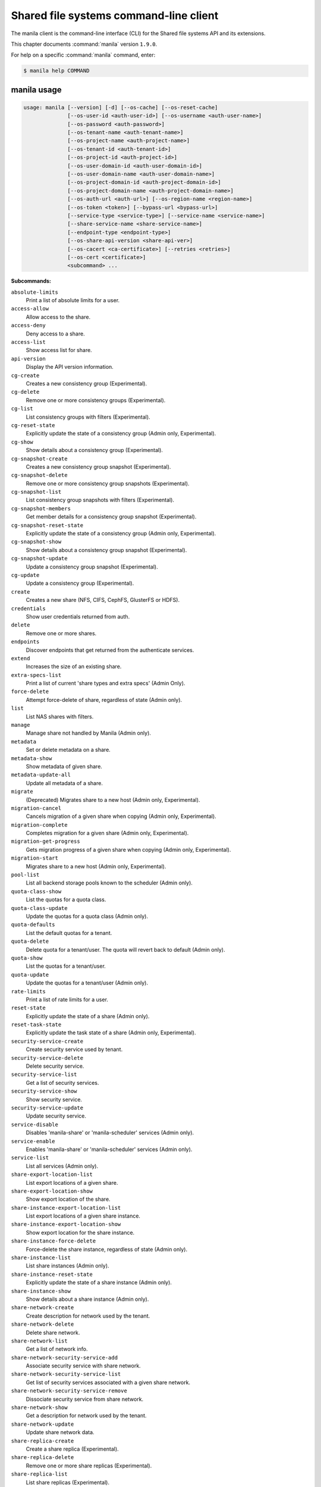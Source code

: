 .. ## WARNING ######################################
.. This file is automatically generated, do not edit
.. #################################################

=======================================
Shared file systems command-line client
=======================================

The manila client is the command-line interface (CLI) for
the Shared file systems API and its extensions.

This chapter documents :command:`manila` version ``1.9.0``.

For help on a specific :command:`manila` command, enter:

.. code-block:: console

   $ manila help COMMAND

.. _manila_command_usage:

manila usage
~~~~~~~~~~~~

.. code-block:: console

   usage: manila [--version] [-d] [--os-cache] [--os-reset-cache]
                 [--os-user-id <auth-user-id>] [--os-username <auth-user-name>]
                 [--os-password <auth-password>]
                 [--os-tenant-name <auth-tenant-name>]
                 [--os-project-name <auth-project-name>]
                 [--os-tenant-id <auth-tenant-id>]
                 [--os-project-id <auth-project-id>]
                 [--os-user-domain-id <auth-user-domain-id>]
                 [--os-user-domain-name <auth-user-domain-name>]
                 [--os-project-domain-id <auth-project-domain-id>]
                 [--os-project-domain-name <auth-project-domain-name>]
                 [--os-auth-url <auth-url>] [--os-region-name <region-name>]
                 [--os-token <token>] [--bypass-url <bypass-url>]
                 [--service-type <service-type>] [--service-name <service-name>]
                 [--share-service-name <share-service-name>]
                 [--endpoint-type <endpoint-type>]
                 [--os-share-api-version <share-api-ver>]
                 [--os-cacert <ca-certificate>] [--retries <retries>]
                 [--os-cert <certificate>]
                 <subcommand> ...

**Subcommands:**

``absolute-limits``
  Print a list of absolute limits for a user.

``access-allow``
  Allow access to the share.

``access-deny``
  Deny access to a share.

``access-list``
  Show access list for share.

``api-version``
  Display the API version information.

``cg-create``
  Creates a new consistency group (Experimental).

``cg-delete``
  Remove one or more consistency groups (Experimental).

``cg-list``
  List consistency groups with filters (Experimental).

``cg-reset-state``
  Explicitly update the state of a consistency group
  (Admin only, Experimental).

``cg-show``
  Show details about a consistency group (Experimental).

``cg-snapshot-create``
  Creates a new consistency group snapshot
  (Experimental).

``cg-snapshot-delete``
  Remove one or more consistency group snapshots
  (Experimental).

``cg-snapshot-list``
  List consistency group snapshots with filters
  (Experimental).

``cg-snapshot-members``
  Get member details for a consistency group snapshot
  (Experimental).

``cg-snapshot-reset-state``
  Explicitly update the state of a consistency group
  (Admin only, Experimental).

``cg-snapshot-show``
  Show details about a consistency group snapshot
  (Experimental).

``cg-snapshot-update``
  Update a consistency group snapshot (Experimental).

``cg-update``
  Update a consistency group (Experimental).

``create``
  Creates a new share (NFS, CIFS, CephFS, GlusterFS or
  HDFS).

``credentials``
  Show user credentials returned from auth.

``delete``
  Remove one or more shares.

``endpoints``
  Discover endpoints that get returned from the
  authenticate services.

``extend``
  Increases the size of an existing share.

``extra-specs-list``
  Print a list of current 'share types and extra specs'
  (Admin Only).

``force-delete``
  Attempt force-delete of share, regardless of state
  (Admin only).

``list``
  List NAS shares with filters.

``manage``
  Manage share not handled by Manila (Admin only).

``metadata``
  Set or delete metadata on a share.

``metadata-show``
  Show metadata of given share.

``metadata-update-all``
  Update all metadata of a share.

``migrate``
  (Deprecated) Migrates share to a new host (Admin only,
  Experimental).

``migration-cancel``
  Cancels migration of a given share when copying (Admin
  only, Experimental).

``migration-complete``
  Completes migration for a given share (Admin only,
  Experimental).

``migration-get-progress``
  Gets migration progress of a given share when copying
  (Admin only, Experimental).

``migration-start``
  Migrates share to a new host (Admin only,
  Experimental).

``pool-list``
  List all backend storage pools known to the scheduler
  (Admin only).

``quota-class-show``
  List the quotas for a quota class.

``quota-class-update``
  Update the quotas for a quota class (Admin only).

``quota-defaults``
  List the default quotas for a tenant.

``quota-delete``
  Delete quota for a tenant/user. The quota will revert
  back to default (Admin only).

``quota-show``
  List the quotas for a tenant/user.

``quota-update``
  Update the quotas for a tenant/user (Admin only).

``rate-limits``
  Print a list of rate limits for a user.

``reset-state``
  Explicitly update the state of a share (Admin only).

``reset-task-state``
  Explicitly update the task state of a share (Admin
  only, Experimental).

``security-service-create``
  Create security service used by tenant.

``security-service-delete``
  Delete security service.

``security-service-list``
  Get a list of security services.

``security-service-show``
  Show security service.

``security-service-update``
  Update security service.

``service-disable``
  Disables 'manila-share' or 'manila-scheduler' services
  (Admin only).

``service-enable``
  Enables 'manila-share' or 'manila-scheduler' services
  (Admin only).

``service-list``
  List all services (Admin only).

``share-export-location-list``
  List export locations of a given share.

``share-export-location-show``
  Show export location of the share.

``share-instance-export-location-list``
  List export locations of a given share instance.

``share-instance-export-location-show``
  Show export location for the share instance.

``share-instance-force-delete``
  Force-delete the share instance, regardless of state
  (Admin only).

``share-instance-list``
  List share instances (Admin only).

``share-instance-reset-state``
  Explicitly update the state of a share instance (Admin
  only).

``share-instance-show``
  Show details about a share instance (Admin only).

``share-network-create``
  Create description for network used by the tenant.

``share-network-delete``
  Delete share network.

``share-network-list``
  Get a list of network info.

``share-network-security-service-add``
  Associate security service with share network.

``share-network-security-service-list``
  Get list of security services associated with a given
  share network.

``share-network-security-service-remove``
  Dissociate security service from share network.

``share-network-show``
  Get a description for network used by the tenant.

``share-network-update``
  Update share network data.

``share-replica-create``
  Create a share replica (Experimental).

``share-replica-delete``
  Remove one or more share replicas (Experimental).

``share-replica-list``
  List share replicas (Experimental).

``share-replica-promote``
  Promote specified replica to 'active' replica_state
  (Experimental).

``share-replica-reset-replica-state``
  Explicitly update the 'replica_state' of a share
  replica (Experimental).

``share-replica-reset-state``
  Explicitly update the 'status' of a share replica
  (Experimental).

``share-replica-resync``
  Attempt to update the share replica with its 'active'
  mirror (Experimental).

``share-replica-show``
  Show details about a replica (Experimental).

``share-server-delete``
  Delete share server (Admin only).

``share-server-details``
  Show share server details (Admin only).

``share-server-list``
  List all share servers (Admin only).

``share-server-show``
  Show share server info (Admin only).

``show``
  Show details about a NAS share.

``shrink``
  Decreases the size of an existing share.

``snapshot-create``
  Add a new snapshot.

``snapshot-delete``
  Remove a snapshot.

``snapshot-force-delete``
  Attempt force-delete of snapshot, regardless of state
  (Admin only).

``snapshot-list``
  List all the snapshots.

``snapshot-manage``
  Manage share snapshot not handled by Manila (Admin
  only).

``snapshot-rename``
  Rename a snapshot.

``snapshot-reset-state``
  Explicitly update the state of a snapshot (Admin
  only).

``snapshot-show``
  Show details about a snapshot.

``snapshot-unmanage``
  Unmanage one or more share snapshots (Admin only).

``type-access-add``
  Adds share type access for the given project (Admin
  only).

``type-access-list``
  Print access information about the given share type
  (Admin only).

``type-access-remove``
  Removes share type access for the given project (Admin
  only).

``type-create``
  Create a new share type (Admin only).

``type-delete``
  Delete a specific share type (Admin only).

``type-key``
  Set or unset extra_spec for a share type (Admin only).

``type-list``
  Print a list of available 'share types'.

``unmanage``
  Unmanage share (Admin only).

``update``
  Rename a share.

``bash-completion``
  Print arguments for bash_completion. Prints all of the
  commands and options to stdout so that the
  manila.bash_completion script doesn't have to hard
  code them.

``help``
  Display help about this program or one of its
  subcommands.

``list-extensions``
  List all the os-api extensions that are available.

.. _manila_command_options:

manila optional arguments
~~~~~~~~~~~~~~~~~~~~~~~~~

``--version``
  show program's version number and exit

``-d, --debug``
  Print debugging output.

``--os-cache``
  Use the auth token cache. Defaults to ``env[OS_CACHE]``.

``--os-reset-cache``
  Delete cached password and auth token.

``--os-user-id <auth-user-id>``
  Defaults to env [OS_USER_ID].

``--os-username <auth-user-name>``
  Defaults to ``env[OS_USERNAME]``.

``--os-password <auth-password>``
  Defaults to ``env[OS_PASSWORD]``.

``--os-tenant-name <auth-tenant-name>``
  Defaults to ``env[OS_TENANT_NAME]``.

``--os-project-name <auth-project-name>``
  Another way to specify tenant name. This option is
  mutually exclusive with :option:`--os-tenant-name`. Defaults to
  ``env[OS_PROJECT_NAME]``.

``--os-tenant-id <auth-tenant-id>``
  Defaults to ``env[OS_TENANT_ID]``.

``--os-project-id <auth-project-id>``
  Another way to specify tenant ID. This option is
  mutually exclusive with :option:`--os-tenant-id`. Defaults to
  ``env[OS_PROJECT_ID]``.

``--os-user-domain-id <auth-user-domain-id>``
  OpenStack user domain ID. Defaults to
  ``env[OS_USER_DOMAIN_ID]``.

``--os-user-domain-name <auth-user-domain-name>``
  OpenStack user domain name. Defaults to
  ``env[OS_USER_DOMAIN_NAME]``.

``--os-project-domain-id <auth-project-domain-id>``
  Defaults to ``env[OS_PROJECT_DOMAIN_ID]``.

``--os-project-domain-name <auth-project-domain-name>``
  Defaults to ``env[OS_PROJECT_DOMAIN_NAME]``.

``--os-auth-url <auth-url>``
  Defaults to ``env[OS_AUTH_URL]``.

``--os-region-name <region-name>``
  Defaults to ``env[OS_REGION_NAME]``.

``--os-token <token>``
  Defaults to ``env[OS_TOKEN]``.

``--bypass-url <bypass-url>``
  Use this API endpoint instead of the Service Catalog.
  Defaults to ``env[MANILACLIENT_BYPASS_URL]``.

``--service-type <service-type>``
  Defaults to compute for most actions.

``--service-name <service-name>``
  Defaults to ``env[MANILA_SERVICE_NAME]``.

``--share-service-name <share-service-name>``
  Defaults to ``env[MANILA_share_service_name]``.

``--endpoint-type <endpoint-type>``
  Defaults to ``env[MANILA_ENDPOINT_TYPE]`` or publicURL.

``--os-share-api-version <share-api-ver>``
  Accepts 1.x to override default to
  ``env[OS_SHARE_API_VERSION]``.

``--os-cacert <ca-certificate>``
  Specify a CA bundle file to use in verifying a TLS
  (https) server certificate. Defaults to
  ``env[OS_CACERT]``.

``--retries <retries>``
  Number of retries.

``--os-cert <certificate>``
  Defaults to ``env[OS_CERT]``.

.. _manila_absolute-limits:

manila absolute-limits
----------------------

.. code-block:: console

   usage: manila absolute-limits

Print a list of absolute limits for a user.

.. _manila_access-allow:

manila access-allow
-------------------

.. code-block:: console

   usage: manila access-allow [--access-level <access_level>]
                              <share> <access_type> <access_to>

Allow access to the share.

**Positional arguments:**

``<share>``
  Name or ID of the NAS share to modify.

``<access_type>``
  Access rule type (only "ip", "user"(user or group),
  "cert" or "cephx" are supported).

``<access_to>``
  Value that defines access.

**Optional arguments:**

``--access-level <access_level>, --access_level <access_level>``
  Share access level ("rw" and "ro" access levels are
  supported). Defaults to rw.

.. _manila_access-deny:

manila access-deny
------------------

.. code-block:: console

   usage: manila access-deny <share> <id>

Deny access to a share.

**Positional arguments:**

``<share>``
  Name or ID of the NAS share to modify.

``<id>``
  ID of the access rule to be deleted.

.. _manila_access-list:

manila access-list
------------------

.. code-block:: console

   usage: manila access-list [--columns <columns>] <share>

Show access list for share.

**Positional arguments:**

``<share>``
  Name or ID of the share.

**Optional arguments:**

``--columns <columns>``
  Comma separated list of columns to be displayed e.g.
  :option:`--columns` "access_type,access_to"

.. _manila_api-version:

manila api-version
------------------

.. code-block:: console

   usage: manila api-version

Display the API version information.

.. _manila_cg-create:

manila cg-create
----------------

.. code-block:: console

   usage: manila cg-create [--name <name>] [--description <description>]
                           [--share-types <share_types>]
                           [--share-network <share_network>]
                           [--source-cgsnapshot-id <source_cgsnapshot_id>]

Creates a new consistency group (Experimental).

**Optional arguments:**

``--name <name>``
  Optional consistency group name. (Default=None)

``--description <description>``
  Optional consistency group description. (Default=None)

``--share-types <share_types>, --share_types <share_types>``
  Optional list of share types. (Default=None)

``--share-network <share_network>, --share_network <share_network>``
  Specify share-network name or id.

``--source-cgsnapshot-id <source_cgsnapshot_id>, --source_cgsnapshot_id <source_cgsnapshot_id>``
  Optional snapshot ID to create the share from.
  (Default=None)

.. _manila_cg-delete:

manila cg-delete
----------------

.. code-block:: console

   usage: manila cg-delete [--force]
                           <consistency_group> [<consistency_group> ...]

Remove one or more consistency groups (Experimental).

**Positional arguments:**

``<consistency_group>``
  Name or ID of the consistency group(s).

**Optional arguments:**

``--force``
  Attempt to force delete the consistency group
  (Default=False) (Admin only).

.. _manila_cg-list:

manila cg-list
--------------

.. code-block:: console

   usage: manila cg-list [--all-tenants [<0|1>]] [--limit <limit>]
                         [--offset <offset>] [--columns <columns>]

List consistency groups with filters (Experimental).

**Optional arguments:**

``--all-tenants [<0|1>]``
  Display information from all tenants (Admin only).

``--limit <limit>``
  Maximum number of consistency groups to return.
  (Default=None)

``--offset <offset>``
  Start position of consistency group listing.

``--columns <columns>``
  Comma separated list of columns to be displayed e.g.
  :option:`--columns` "id,name"

.. _manila_cg-reset-state:

manila cg-reset-state
---------------------

.. code-block:: console

   usage: manila cg-reset-state [--state <state>] <consistency_group>

Explicitly update the state of a consistency group (Admin only, Experimental).

**Positional arguments:**

``<consistency_group>``
  Name or ID of the consistency group state to modify.

**Optional arguments:**

``--state <state>``
  Indicate which state to assign the consistency group.
  Options include available, error, creating, deleting,
  error_deleting. If no state is provided, available will
  be used.

.. _manila_cg-show:

manila cg-show
--------------

.. code-block:: console

   usage: manila cg-show <consistency_group>

Show details about a consistency group (Experimental).

**Positional arguments:**

``<consistency_group>``
  Name or ID of the consistency group.

.. _manila_cg-snapshot-create:

manila cg-snapshot-create
-------------------------

.. code-block:: console

   usage: manila cg-snapshot-create [--name <name>] [--description <description>]
                                    <consistency_group>

Creates a new consistency group snapshot (Experimental).

**Positional arguments:**

``<consistency_group>``
  Name or ID of the consistency group.

**Optional arguments:**

``--name <name>``
  Optional consistency group snapshot name.
  (Default=None)

``--description <description>``
  Optional consistency group snapshot description.
  (Default=None)

.. _manila_cg-snapshot-delete:

manila cg-snapshot-delete
-------------------------

.. code-block:: console

   usage: manila cg-snapshot-delete [--force] <cg_snapshot> [<cg_snapshot> ...]

Remove one or more consistency group snapshots (Experimental).

**Positional arguments:**

``<cg_snapshot>``
  Name or ID of the consistency group snapshot.

**Optional arguments:**

``--force``
  Attempt to force delete the cg snapshot(s) (Default=False)
  (Admin only).

.. _manila_cg-snapshot-list:

manila cg-snapshot-list
-----------------------

.. code-block:: console

   usage: manila cg-snapshot-list [--all-tenants [<0|1>]] [--limit <limit>]
                                  [--offset <offset>] [--detailed DETAILED]
                                  [--columns <columns>]

List consistency group snapshots with filters (Experimental).

**Optional arguments:**

``--all-tenants [<0|1>]``
  Display information from all tenants (Admin only).

``--limit <limit>``
  Maximum number of consistency group snapshots to
  return.(Default=None)

``--offset <offset>``
  Start position of consistency group snapshot listing.

``--detailed DETAILED``
  Show detailed information about snapshots.

``--columns <columns>``
  Comma separated list of columns to be displayed e.g.
  :option:`--columns` "id,name"

.. _manila_cg-snapshot-members:

manila cg-snapshot-members
--------------------------

.. code-block:: console

   usage: manila cg-snapshot-members [--limit <limit>] [--offset <offset>]
                                     <cg_snapshot>

Get member details for a consistency group snapshot (Experimental).

**Positional arguments:**

``<cg_snapshot>``
  Name or ID of the consistency group snapshot.

**Optional arguments:**

``--limit <limit>``
  Maximum number of shares to return. (Default=None)

``--offset <offset>``
  Start position of security services listing.

.. _manila_cg-snapshot-reset-state:

manila cg-snapshot-reset-state
------------------------------

.. code-block:: console

   usage: manila cg-snapshot-reset-state [--state <state>] <cg_snapshot>

Explicitly update the state of a consistency group (Admin only, Experimental).

**Positional arguments:**

``<cg_snapshot>``
  Name or ID of the consistency group snapshot.

**Optional arguments:**

``--state <state>``
  Indicate which state to assign the consistency group.
  Options include available, error, creating, deleting,
  error_deleting. If no state is provided, available will be
  used.

.. _manila_cg-snapshot-show:

manila cg-snapshot-show
-----------------------

.. code-block:: console

   usage: manila cg-snapshot-show <cg_snapshot>

Show details about a consistency group snapshot (Experimental).

**Positional arguments:**

``<cg_snapshot>``
  Name or ID of the consistency group snapshot.

.. _manila_cg-snapshot-update:

manila cg-snapshot-update
-------------------------

.. code-block:: console

   usage: manila cg-snapshot-update [--name <name>] [--description <description>]
                                    <cg_snapshot>

Update a consistency group snapshot (Experimental).

**Positional arguments:**

``<cg_snapshot>``
  Name or ID of the cg snapshot to update.

**Optional arguments:**

``--name <name>``
  Optional new name for the cg snapshot. (Default=None

``--description <description>``
  Optional cg snapshot description. (Default=None)

.. _manila_cg-update:

manila cg-update
----------------

.. code-block:: console

   usage: manila cg-update [--name <name>] [--description <description>]
                           <consistency_group>

Update a consistency group (Experimental).

**Positional arguments:**

``<consistency_group>``
  Name or ID of the consistency group to update.

**Optional arguments:**

``--name <name>``
  Optional new name for the consistency group.
  (Default=None)

``--description <description>``
  Optional consistency group description. (Default=None)

.. _manila_create:

manila create
-------------

.. code-block:: console

   usage: manila create [--snapshot-id <snapshot-id>] [--name <name>]
                        [--metadata [<key=value> [<key=value> ...]]]
                        [--share-network <network-info>]
                        [--description <description>] [--share-type <share-type>]
                        [--public] [--availability-zone <availability-zone>]
                        [--consistency-group <consistency-group>]
                        <share_protocol> <size>

Creates a new share (NFS, CIFS, CephFS, GlusterFS or HDFS).

**Positional arguments:**

``<share_protocol>``
  Share type (NFS, CIFS, CephFS, GlusterFS or HDFS).

``<size>``
  Share size in GiB.

**Optional arguments:**

``--snapshot-id <snapshot-id>, --snapshot_id <snapshot-id>``
  Optional snapshot ID to create the share from.
  (Default=None)

``--name <name>``
  Optional share name. (Default=None)

``--metadata [<key=value> [<key=value> ...]]``
  Metadata key=value pairs (Optional, Default=None).

``--share-network <network-info>, --share_network <network-info>``
  Optional network info ID or name.

``--description <description>``
  Optional share description. (Default=None)

``--share-type <share-type>, --share_type <share-type>, --volume-type <share-type>, --volume_type <share-type>``
  Optional share type. Use of optional volume type is
  deprecated(Default=None)

``--public``
  Level of visibility for share. Defines whether other
  tenants are able to see it or not.

``--availability-zone <availability-zone>, --availability_zone <availability-zone>, --az <availability-zone>``
  Availability zone in which share should be created.

``--consistency-group <consistency-group>, --consistency_group <consistency-group>, --cg <consistency-group>``
  Optional consistency group name or ID in which to
  create the share (Experimental, Default=None).

.. _manila_credentials:

manila credentials
------------------

.. code-block:: console

   usage: manila credentials

Show user credentials returned from auth.

.. _manila_delete:

manila delete
-------------

.. code-block:: console

   usage: manila delete [--consistency-group <consistency-group>]
                        <share> [<share> ...]

Remove one or more shares.

**Positional arguments:**

``<share>``
  Name or ID of the share(s).

**Optional arguments:**

``--consistency-group <consistency-group>, --consistency_group <consistency-group>, --cg <consistency-group>``
  Optional consistency group name or ID which contains
  the share (Experimental, Default=None).

.. _manila_endpoints:

manila endpoints
----------------

.. code-block:: console

   usage: manila endpoints

Discover endpoints that get returned from the authenticate services.

.. _manila_extend:

manila extend
-------------

.. code-block:: console

   usage: manila extend <share> <new_size>

Increases the size of an existing share.

**Positional arguments:**

``<share>``
  Name or ID of share to extend.

``<new_size>``
  New size of share, in GiBs.

.. _manila_extra-specs-list:

manila extra-specs-list
-----------------------

.. code-block:: console

   usage: manila extra-specs-list [--columns <columns>]

Print a list of current 'share types and extra specs' (Admin Only).

**Optional arguments:**

``--columns <columns>``
  Comma separated list of columns to be displayed e.g.
  :option:`--columns` "id,name"

.. _manila_force-delete:

manila force-delete
-------------------

.. code-block:: console

   usage: manila force-delete <share> [<share> ...]

Attempt force-delete of share, regardless of state (Admin only).

**Positional arguments:**

``<share>``
  Name or ID of the share(s) to force delete.

.. _manila_list:

manila list
-----------

.. code-block:: console

   usage: manila list [--all-tenants [<0|1>]] [--name <name>] [--status <status>]
                      [--share-server-id <share_server_id>]
                      [--metadata [<key=value> [<key=value> ...]]]
                      [--extra-specs [<key=value> [<key=value> ...]]]
                      [--share-type <share_type>] [--limit <limit>]
                      [--offset <offset>] [--sort-key <sort_key>]
                      [--sort-dir <sort_dir>] [--snapshot <snapshot>]
                      [--host <host>] [--share-network <share_network>]
                      [--project-id <project_id>] [--public]
                      [--consistency-group <consistency_group>]
                      [--columns <columns>]

List NAS shares with filters.

**Optional arguments:**

``--all-tenants [<0|1>]``
  Display information from all tenants (Admin only).

``--name <name>``
  Filter results by name.

``--status <status>``
  Filter results by status.

``--share-server-id <share_server_id>, --share-server_id <share_server_id>, --share_server-id <share_server_id>, --share_server_id <share_server_id>``
  Filter results by share server ID (Admin only).

``--metadata [<key=value> [<key=value> ...]]``
  Filters results by a metadata key and value. OPTIONAL:
  Default=None

``--extra-specs [<key=value> [<key=value> ...]], --extra_specs [<key=value> [<key=value> ...]]``
  Filters results by a extra specs key and value of
  share type that was used for share creation. OPTIONAL:
  Default=None

``--share-type <share_type>, --volume-type <share_type>, --share_type <share_type>, --share-type-id <share_type>, --volume-type-id <share_type>, --share-type_id <share_type>, --share_type-id <share_type>, --share_type_id <share_type>, --volume_type <share_type>, --volume_type_id <share_type>``
  Filter results by a share type id or name that was
  used for share creation.

``--limit <limit>``
  Maximum number of shares to return. OPTIONAL:
  Default=None.

``--offset <offset>``
  Set offset to define start point of share listing.
  OPTIONAL: Default=None.

``--sort-key <sort_key>, --sort_key <sort_key>``
  Key to be sorted, available keys are ('id', 'status',
  'size', 'host', 'share_proto', 'export_location',
  'availability_zone', 'user_id', 'project_id',
  'created_at', 'updated_at', 'display_name', 'name',
  'share_type_id', 'share_type', 'share_network_id',
  'share_network', 'snapshot_id', 'snapshot'). OPTIONAL:
  Default=None.

``--sort-dir <sort_dir>, --sort_dir <sort_dir>``
  Sort direction, available values are ('asc', 'desc').
  OPTIONAL: Default=None.

``--snapshot <snapshot>``
  Filer results by snapshot name or id, that was used
  for share.

``--host <host>``
  Filter results by host.

``--share-network <share_network>, --share_network <share_network>``
  Filter results by share-network name or id.

``--project-id <project_id>, --project_id <project_id>``
  Filter results by project id. Useful with set key
  ':option:`--all-tenants`'.

``--public``
  Add public shares from all tenants to result.

``--consistency-group <consistency_group>, --consistency_group <consistency_group>, --cg <consistency_group>``
  Filter results by consistency group name or ID
  (Experimental, Default=None).

``--columns <columns>``
  Comma separated list of columns to be displayed e.g.
  :option:`--columns` "export_location,is public"

.. _manila_list-extensions:

manila list-extensions
----------------------

.. code-block:: console

   usage: manila list-extensions

List all the os-api extensions that are available.

.. _manila_manage:

manila manage
-------------

.. code-block:: console

   usage: manila manage [--name <name>] [--description <description>]
                        [--share_type <share-type>]
                        [--driver_options [<key=value> [<key=value> ...]]]
                        [--public]
                        <service_host> <protocol> <export_path>

Manage share not handled by Manila (Admin only).

**Positional arguments:**

``<service_host>``
  manage-share service host: some.host@driver#pool

``<protocol>``
  Protocol of the share to manage, such as NFS or CIFS.

``<export_path>``
  Share export path, NFS share such as:
  10.0.0.1:/example_path, CIFS share such as:
  \\\\10.0.0.1\\example_cifs_share

**Optional arguments:**

``--name <name>``
  Optional share name. (Default=None)

``--description <description>``
  Optional share description. (Default=None)

``--share_type <share-type>, --share-type <share-type>``
  Optional share type assigned to share. (Default=None)

``--driver_options [<key=value> [<key=value> ...]], --driver-options [<key=value> [<key=value> ...]]``
  Driver option key=value pairs (Optional,
  Default=None).

``--public``
  Level of visibility for share. Defines whether other
  tenants are able to see it or not. Available only for
  microversion >= 2.8

.. _manila_metadata:

manila metadata
---------------

.. code-block:: console

   usage: manila metadata <share> <action> <key=value> [<key=value> ...]

Set or delete metadata on a share.

**Positional arguments:**

``<share>``
  Name or ID of the share to update metadata on.

``<action>``
  Actions: 'set' or 'unset'.

``<key=value>``
  Metadata to set or unset (key is only necessary on unset).

.. _manila_metadata-show:

manila metadata-show
--------------------

.. code-block:: console

   usage: manila metadata-show <share>

Show metadata of given share.

**Positional arguments:**

``<share>``
  Name or ID of the share.

.. _manila_metadata-update-all:

manila metadata-update-all
--------------------------

.. code-block:: console

   usage: manila metadata-update-all <share> <key=value> [<key=value> ...]

Update all metadata of a share.

**Positional arguments:**

``<share>``
  Name or ID of the share to update metadata on.

``<key=value>``
  Metadata entry or entries to update.

.. _manila_migration-cancel:

manila migration-cancel
-----------------------

.. code-block:: console

   usage: manila migration-cancel <share>

Cancels migration of a given share when copying (Admin only, Experimental).

**Positional arguments:**

``<share>``
  Name or ID of share to cancel migration.

.. _manila_migration-complete:

manila migration-complete
-------------------------

.. code-block:: console

   usage: manila migration-complete <share>

Completes migration for a given share (Admin only, Experimental).

**Positional arguments:**

``<share>``
  Name or ID of share to complete migration.

.. _manila_migration-get-progress:

manila migration-get-progress
-----------------------------

.. code-block:: console

   usage: manila migration-get-progress <share>

Gets migration progress of a given share when copying (Admin only,
Experimental).

**Positional arguments:**

``<share>``
  Name or ID of the share to get share migration progress
  information.

.. _manila_migration-start:

manila migration-start
----------------------

.. code-block:: console

   usage: manila migration-start [--force-host-copy <True|False>]
                                 [--notify <True|False>]
                                 <share> <host#pool>

Migrates share to a new host (Admin only, Experimental).

**Positional arguments:**

``<share>``
  Name or ID of share to migrate.

``<host#pool>``
  Destination host and pool.

**Optional arguments:**

``--force-host-copy <True|False>, --force_host_copy <True|False>``
  Enables or disables generic host-based force-
  migration, which bypasses driver optimizations.
  Default=False.

``--notify <True|False>``
  Enables or disables notification of data copying
  completed. Default=True.

.. _manila_pool-list:

manila pool-list
----------------

.. code-block:: console

   usage: manila pool-list [--host <host>] [--backend <backend>] [--pool <pool>]
                           [--columns <columns>]

List all backend storage pools known to the scheduler (Admin only).

**Optional arguments:**

``--host <host>``
  Filter results by host name. Regular expressions are
  supported.

``--backend <backend>``
  Filter results by backend name. Regular expressions are
  supported.

``--pool <pool>``
  Filter results by pool name. Regular expressions are
  supported.

``--columns <columns>``
  Comma separated list of columns to be displayed e.g.
  :option:`--columns` "name,host"

.. _manila_quota-class-show:

manila quota-class-show
-----------------------

.. code-block:: console

   usage: manila quota-class-show <class>

List the quotas for a quota class.

**Positional arguments:**

``<class>``
  Name of quota class to list the quotas for.

.. _manila_quota-class-update:

manila quota-class-update
-------------------------

.. code-block:: console

   usage: manila quota-class-update [--shares <shares>] [--snapshots <snapshots>]
                                    [--gigabytes <gigabytes>]
                                    [--snapshot-gigabytes <snapshot_gigabytes>]
                                    [--share-networks <share-networks>]
                                    <class-name>

Update the quotas for a quota class (Admin only).

**Positional arguments:**

``<class-name>``
  Name of quota class to set the quotas for.

**Optional arguments:**

``--shares <shares>``
  New value for the "shares" quota.

``--snapshots <snapshots>``
  New value for the "snapshots" quota.

``--gigabytes <gigabytes>``
  New value for the "gigabytes" quota.

``--snapshot-gigabytes <snapshot_gigabytes>, --snapshot_gigabytes <snapshot_gigabytes>``
  New value for the "snapshot_gigabytes" quota.

``--share-networks <share-networks>, --share_networks <share-networks>``
  New value for the "share_networks" quota.

.. _manila_quota-defaults:

manila quota-defaults
---------------------

.. code-block:: console

   usage: manila quota-defaults [--tenant <tenant-id>]

List the default quotas for a tenant.

**Optional arguments:**

``--tenant <tenant-id>``
  ID of tenant to list the default quotas for.

.. _manila_quota-delete:

manila quota-delete
-------------------

.. code-block:: console

   usage: manila quota-delete [--tenant <tenant-id>] [--user <user-id>]

Delete quota for a tenant/user. The quota will revert back to default (Admin
only).

**Optional arguments:**

``--tenant <tenant-id>``
  ID of tenant to delete quota for.

``--user <user-id>``
  ID of user to delete quota for.

.. _manila_quota-show:

manila quota-show
-----------------

.. code-block:: console

   usage: manila quota-show [--tenant <tenant-id>] [--user <user-id>]

List the quotas for a tenant/user.

**Optional arguments:**

``--tenant <tenant-id>``
  ID of tenant to list the quotas for.

``--user <user-id>``
  ID of user to list the quotas for.

.. _manila_quota-update:

manila quota-update
-------------------

.. code-block:: console

   usage: manila quota-update [--user <user-id>] [--shares <shares>]
                              [--snapshots <snapshots>] [--gigabytes <gigabytes>]
                              [--snapshot-gigabytes <snapshot_gigabytes>]
                              [--share-networks <share-networks>] [--force]
                              <tenant_id>

Update the quotas for a tenant/user (Admin only).

**Positional arguments:**

``<tenant_id>``
  UUID of tenant to set the quotas for.

**Optional arguments:**

``--user <user-id>``
  ID of user to set the quotas for.

``--shares <shares>``
  New value for the "shares" quota.

``--snapshots <snapshots>``
  New value for the "snapshots" quota.

``--gigabytes <gigabytes>``
  New value for the "gigabytes" quota.

``--snapshot-gigabytes <snapshot_gigabytes>, --snapshot_gigabytes <snapshot_gigabytes>``
  New value for the "snapshot_gigabytes" quota.

``--share-networks <share-networks>, --share_networks <share-networks>``
  New value for the "share_networks" quota.

``--force``
  Whether force update the quota even if the already
  used and reserved exceeds the new quota.

.. _manila_rate-limits:

manila rate-limits
------------------

.. code-block:: console

   usage: manila rate-limits [--columns <columns>]

Print a list of rate limits for a user.

**Optional arguments:**

``--columns <columns>``
  Comma separated list of columns to be displayed e.g.
  :option:`--columns` "verb,uri,value"

.. _manila_reset-state:

manila reset-state
------------------

.. code-block:: console

   usage: manila reset-state [--state <state>] <share>

Explicitly update the state of a share (Admin only).

**Positional arguments:**

``<share>``
  Name or ID of the share to modify.

**Optional arguments:**

``--state <state>``
  Indicate which state to assign the share. Options include
  available, error, creating, deleting, error_deleting. If no
  state is provided, available will be used.

.. _manila_reset-task-state:

manila reset-task-state
-----------------------

.. code-block:: console

   usage: manila reset-task-state [--task-state <task_state>] <share>

Explicitly update the task state of a share (Admin only, Experimental).

**Positional arguments:**

``<share>``
  Name or ID of the share to modify.

**Optional arguments:**

``--task-state <task_state>, --task_state <task_state>, --state <task_state>``
  Indicate which task state to assign the share. Options
  include migration_starting, migration_in_progress,
  migration_completing, migration_success,
  migration_error, migration_cancelled,
  migration_driver_in_progress,
  migration_driver_phase1_done, data_copying_starting,
  data_copying_in_progress, data_copying_completing,
  data_copying_completed, data_copying_cancelled,
  data_copying_error. If no value is provided,
  migration_error will be used.

.. _manila_security-service-create:

manila security-service-create
------------------------------

.. code-block:: console

   usage: manila security-service-create [--dns-ip <dns_ip>] [--server <server>]
                                         [--domain <domain>] [--user <user>]
                                         [--password <password>] [--name <name>]
                                         [--description <description>]
                                         <type>

Create security service used by tenant.

**Positional arguments:**

``<type>``
  Security service type: 'ldap', 'kerberos' or
  'active_directory'.

**Optional arguments:**

``--dns-ip <dns_ip>``
  DNS IP address used inside tenant's network.

``--server <server>``
  Security service IP address or hostname.

``--domain <domain>``
  Security service domain.

``--user <user>``
  Security service user or group used by tenant.

``--password <password>``
  Password used by user.

``--name <name>``
  Security service name.

``--description <description>``
  Security service description.

.. _manila_security-service-delete:

manila security-service-delete
------------------------------

.. code-block:: console

   usage: manila security-service-delete <security-service>

Delete security service.

**Positional arguments:**

``<security-service>``
  Security service name or ID to delete.

.. _manila_security-service-list:

manila security-service-list
----------------------------

.. code-block:: console

   usage: manila security-service-list [--all-tenants [<0|1>]]
                                       [--share-network <share_network>]
                                       [--status <status>] [--name <name>]
                                       [--type <type>] [--user <user>]
                                       [--dns-ip <dns_ip>] [--server <server>]
                                       [--domain <domain>] [--detailed [<0|1>]]
                                       [--offset <offset>] [--limit <limit>]
                                       [--columns <columns>]

Get a list of security services.

**Optional arguments:**

``--all-tenants [<0|1>]``
  Display information from all tenants (Admin only).

``--share-network <share_network>, --share_network <share_network>``
  Filter results by share network id or name.

``--status <status>``
  Filter results by status.

``--name <name>``
  Filter results by name.

``--type <type>``
  Filter results by type.

``--user <user>``
  Filter results by user or group used by tenant.

``--dns-ip <dns_ip>, --dns_ip <dns_ip>``
  Filter results by DNS IP address used inside tenant's
  network.

``--server <server>``
  Filter results by security service IP address or
  hostname.

``--domain <domain>``
  Filter results by domain.

``--detailed [<0|1>]``
  Show detailed information about filtered security
  services.

``--offset <offset>``
  Start position of security services listing.

``--limit <limit>``
  Number of security services to return per request.

``--columns <columns>``
  Comma separated list of columns to be displayed e.g.
  :option:`--columns` "name,type"

.. _manila_security-service-show:

manila security-service-show
----------------------------

.. code-block:: console

   usage: manila security-service-show <security-service>

Show security service.

**Positional arguments:**

``<security-service>``
  Security service name or ID to show.

.. _manila_security-service-update:

manila security-service-update
------------------------------

.. code-block:: console

   usage: manila security-service-update [--dns-ip <dns-ip>] [--server <server>]
                                         [--domain <domain>] [--user <user>]
                                         [--password <password>] [--name <name>]
                                         [--description <description>]
                                         <security-service>

Update security service.

**Positional arguments:**

``<security-service>``
  Security service name or ID to update.

**Optional arguments:**

``--dns-ip <dns-ip>``
  DNS IP address used inside tenant's network.

``--server <server>``
  Security service IP address or hostname.

``--domain <domain>``
  Security service domain.

``--user <user>``
  Security service user or group used by tenant.

``--password <password>``
  Password used by user.

``--name <name>``
  Security service name.

``--description <description>``
  Security service description.

.. _manila_service-disable:

manila service-disable
----------------------

.. code-block:: console

   usage: manila service-disable <hostname> <binary>

Disables 'manila-share' or 'manila-scheduler' services (Admin only).

**Positional arguments:**

``<hostname>``
  Host name as 'example_host@example_backend'.

``<binary>``
  Service binary, could be 'manila-share' or 'manila-scheduler'.

.. _manila_service-enable:

manila service-enable
---------------------

.. code-block:: console

   usage: manila service-enable <hostname> <binary>

Enables 'manila-share' or 'manila-scheduler' services (Admin only).

**Positional arguments:**

``<hostname>``
  Host name as 'example_host@example_backend'.

``<binary>``
  Service binary, could be 'manila-share' or 'manila-scheduler'.

.. _manila_service-list:

manila service-list
-------------------

.. code-block:: console

   usage: manila service-list [--host <hostname>] [--binary <binary>]
                              [--status <status>] [--state <state>]
                              [--zone <zone>] [--columns <columns>]

List all services (Admin only).

**Optional arguments:**

``--host <hostname>``
  Name of host.

``--binary <binary>``
  Service binary.

``--status <status>``
  Filter results by status.

``--state <state>``
  Filter results by state.

``--zone <zone>``
  Availability zone.

``--columns <columns>``
  Comma separated list of columns to be displayed e.g.
  :option:`--columns` "id,host"

.. _manila_share-export-location-list:

manila share-export-location-list
---------------------------------

.. code-block:: console

   usage: manila share-export-location-list [--columns <columns>] <share>

List export locations of a given share.

**Positional arguments:**

``<share>``
  Name or ID of the share.

**Optional arguments:**

``--columns <columns>``
  Comma separated list of columns to be displayed e.g.
  :option:`--columns` "id,host,status"

.. _manila_share-export-location-show:

manila share-export-location-show
---------------------------------

.. code-block:: console

   usage: manila share-export-location-show <share> <export_location>

Show export location of the share.

**Positional arguments:**

``<share>``
  Name or ID of the share.

``<export_location>``
  ID of the share export location.

.. _manila_share-instance-export-location-list:

manila share-instance-export-location-list
------------------------------------------

.. code-block:: console

   usage: manila share-instance-export-location-list [--columns <columns>]
                                                     <instance>

List export locations of a given share instance.

**Positional arguments:**

``<instance>``
  Name or ID of the share instance.

**Optional arguments:**

``--columns <columns>``
  Comma separated list of columns to be displayed e.g.
  :option:`--columns` "id,host,status"

.. _manila_share-instance-export-location-show:

manila share-instance-export-location-show
------------------------------------------

.. code-block:: console

   usage: manila share-instance-export-location-show <instance> <export_location>

Show export location for the share instance.

**Positional arguments:**

``<instance>``
  Name or ID of the share instance.

``<export_location>``
  ID of the share instance export location.

.. _manila_share-instance-force-delete:

manila share-instance-force-delete
----------------------------------

.. code-block:: console

   usage: manila share-instance-force-delete <instance> [<instance> ...]

Force-delete the share instance, regardless of state (Admin only).

**Positional arguments:**

``<instance>``
  Name or ID of the instance(s) to force delete.

.. _manila_share-instance-list:

manila share-instance-list
--------------------------

.. code-block:: console

   usage: manila share-instance-list [--share-id <share_id>]
                                     [--columns <columns>]

List share instances (Admin only).

**Optional arguments:**

``--share-id <share_id>, --share_id <share_id>``
  Filter results by share ID.

``--columns <columns>``
  Comma separated list of columns to be displayed e.g.
  :option:`--columns` "id,host,status"

.. _manila_share-instance-reset-state:

manila share-instance-reset-state
---------------------------------

.. code-block:: console

   usage: manila share-instance-reset-state [--state <state>] <instance>

Explicitly update the state of a share instance (Admin only).

**Positional arguments:**

``<instance>``
  Name or ID of the share instance to modify.

**Optional arguments:**

``--state <state>``
  Indicate which state to assign the instance. Options
  include available, error, creating, deleting,
  error_deleting. If no state is provided, available will be
  used.

.. _manila_share-instance-show:

manila share-instance-show
--------------------------

.. code-block:: console

   usage: manila share-instance-show <instance>

Show details about a share instance (Admin only).

**Positional arguments:**

``<instance>``
  Name or ID of the share instance.

.. _manila_share-network-create:

manila share-network-create
---------------------------

.. code-block:: console

   usage: manila share-network-create [--nova-net-id <nova-net-id>]
                                      [--neutron-net-id <neutron-net-id>]
                                      [--neutron-subnet-id <neutron-subnet-id>]
                                      [--name <name>]
                                      [--description <description>]

Create description for network used by the tenant.

**Optional arguments:**

``--nova-net-id <nova-net-id>, --nova-net_id <nova-net-id>, --nova_net_id <nova-net-id>, --nova_net-id <nova-net-id>``
  Nova net ID. Used to set up network for share servers.

``--neutron-net-id <neutron-net-id>, --neutron-net_id <neutron-net-id>, --neutron_net_id <neutron-net-id>, --neutron_net-id <neutron-net-id>``
  Neutron network ID. Used to set up network for share
  servers.

``--neutron-subnet-id <neutron-subnet-id>, --neutron-subnet_id <neutron-subnet-id>, --neutron_subnet_id <neutron-subnet-id>, --neutron_subnet-id <neutron-subnet-id>``
  Neutron subnet ID. Used to set up network for share
  servers. This subnet should belong to specified
  neutron network.

``--name <name>``
  Share network name.

``--description <description>``
  Share network description.

.. _manila_share-network-delete:

manila share-network-delete
---------------------------

.. code-block:: console

   usage: manila share-network-delete <share-network>

Delete share network.

**Positional arguments:**

``<share-network>``
  Name or ID of share network to be deleted.

.. _manila_share-network-list:

manila share-network-list
-------------------------

.. code-block:: console

   usage: manila share-network-list [--all-tenants [<0|1>]]
                                    [--project-id <project_id>] [--name <name>]
                                    [--created-since <created_since>]
                                    [--created-before <created_before>]
                                    [--security-service <security_service>]
                                    [--nova-net-id <nova_net_id>]
                                    [--neutron-net-id <neutron_net_id>]
                                    [--neutron-subnet-id <neutron_subnet_id>]
                                    [--network-type <network_type>]
                                    [--segmentation-id <segmentation_id>]
                                    [--cidr <cidr>] [--ip-version <ip_version>]
                                    [--offset <offset>] [--limit <limit>]
                                    [--columns <columns>]

Get a list of network info.

**Optional arguments:**

``--all-tenants [<0|1>]``
  Display information from all tenants (Admin only).

``--project-id <project_id>, --project_id <project_id>``
  Filter results by project ID.

``--name <name>``
  Filter results by name.

``--created-since <created_since>, --created_since <created_since>``
  Return only share networks created since given date.
  The date is in the format 'yyyy-mm-dd'.

``--created-before <created_before>, --created_before <created_before>``
  Return only share networks created until given date.
  The date is in the format 'yyyy-mm-dd'.

``--security-service <security_service>, --security_service <security_service>``
  Filter results by attached security service.

``--nova-net-id <nova_net_id>, --nova_net_id <nova_net_id>, --nova_net-id <nova_net_id>, --nova-net_id <nova_net_id>``
  Filter results by Nova net ID.

``--neutron-net-id <neutron_net_id>, --neutron_net_id <neutron_net_id>, --neutron_net-id <neutron_net_id>, --neutron-net_id <neutron_net_id>``
  Filter results by neutron net ID.

``--neutron-subnet-id <neutron_subnet_id>, --neutron_subnet_id <neutron_subnet_id>, --neutron-subnet_id <neutron_subnet_id>, --neutron_subnet-id <neutron_subnet_id>``
  Filter results by neutron subnet ID.

``--network-type <network_type>, --network_type <network_type>``
  Filter results by network type.

``--segmentation-id <segmentation_id>, --segmentation_id <segmentation_id>``
  Filter results by segmentation ID.

``--cidr <cidr>``
  Filter results by CIDR.

``--ip-version <ip_version>, --ip_version <ip_version>``
  Filter results by IP version.

``--offset <offset>``
  Start position of share networks listing.

``--limit <limit>``
  Number of share networks to return per request.

``--columns <columns>``
  Comma separated list of columns to be displayed e.g.
  :option:`--columns` "id"

.. _manila_share-network-security-service-add:

manila share-network-security-service-add
-----------------------------------------

.. code-block:: console

   usage: manila share-network-security-service-add <share-network>
                                                    <security-service>

Associate security service with share network.

**Positional arguments:**

``<share-network>``
  Share network name or ID.

``<security-service>``
  Security service name or ID to associate with.

.. _manila_share-network-security-service-list:

manila share-network-security-service-list
------------------------------------------

.. code-block:: console

   usage: manila share-network-security-service-list [--columns <columns>]
                                                     <share-network>

Get list of security services associated with a given share network.

**Positional arguments:**

``<share-network>``
  Share network name or ID.

**Optional arguments:**

``--columns <columns>``
  Comma separated list of columns to be displayed e.g.
  :option:`--columns` "id,name"

.. _manila_share-network-security-service-remove:

manila share-network-security-service-remove
--------------------------------------------

.. code-block:: console

   usage: manila share-network-security-service-remove <share-network>
                                                       <security-service>

Dissociate security service from share network.

**Positional arguments:**

``<share-network>``
  Share network name or ID.

``<security-service>``
  Security service name or ID to dissociate.

.. _manila_share-network-show:

manila share-network-show
-------------------------

.. code-block:: console

   usage: manila share-network-show <share-network>

Get a description for network used by the tenant.

**Positional arguments:**

``<share-network>``
  Name or ID of the share network to show.

.. _manila_share-network-update:

manila share-network-update
---------------------------

.. code-block:: console

   usage: manila share-network-update [--nova-net-id <nova-net-id>]
                                      [--neutron-net-id <neutron-net-id>]
                                      [--neutron-subnet-id <neutron-subnet-id>]
                                      [--name <name>]
                                      [--description <description>]
                                      <share-network>

Update share network data.

**Positional arguments:**

``<share-network>``
  Name or ID of share network to update.

**Optional arguments:**

``--nova-net-id <nova-net-id>, --nova-net_id <nova-net-id>, --nova_net_id <nova-net-id>, --nova_net-id <nova-net-id>``
  Nova net ID. Used to set up network for share servers.

``--neutron-net-id <neutron-net-id>, --neutron-net_id <neutron-net-id>, --neutron_net_id <neutron-net-id>, --neutron_net-id <neutron-net-id>``
  Neutron network ID. Used to set up network for share
  servers.

``--neutron-subnet-id <neutron-subnet-id>, --neutron-subnet_id <neutron-subnet-id>, --neutron_subnet_id <neutron-subnet-id>, --neutron_subnet-id <neutron-subnet-id>``
  Neutron subnet ID. Used to set up network for share
  servers. This subnet should belong to specified
  neutron network.

``--name <name>``
  Share network name.

``--description <description>``
  Share network description.

.. _manila_share-replica-create:

manila share-replica-create
---------------------------

.. code-block:: console

   usage: manila share-replica-create [--availability-zone <availability-zone>]
                                      [--share-network <network-info>]
                                      <share>

Create a share replica (Experimental).

**Positional arguments:**

``<share>``
  Name or ID of the share to replicate.

**Optional arguments:**

``--availability-zone <availability-zone>, --availability_zone <availability-zone>, --az <availability-zone>``
  Optional Availability zone in which replica should be
  created.

``--share-network <network-info>, --share_network <network-info>``
  Optional network info ID or name.

.. _manila_share-replica-delete:

manila share-replica-delete
---------------------------

.. code-block:: console

   usage: manila share-replica-delete [--force] <replica> [<replica> ...]

Remove one or more share replicas (Experimental).

**Positional arguments:**

``<replica>``
  ID of the share replica.

**Optional arguments:**

``--force``
  Attempt to force deletion of a replica on its backend. Using this
  option will purge the replica from Manila even if it is not
  cleaned up on the backend. Defaults to False.

.. _manila_share-replica-list:

manila share-replica-list
-------------------------

.. code-block:: console

   usage: manila share-replica-list [--share-id <share_id>]

List share replicas (Experimental).

**Optional arguments:**

``--share-id <share_id>, --share_id <share_id>, --si <share_id>``
  List replicas belonging to share.

.. _manila_share-replica-promote:

manila share-replica-promote
----------------------------

.. code-block:: console

   usage: manila share-replica-promote <replica>

Promote specified replica to 'active' replica_state (Experimental).

**Positional arguments:**

``<replica>``
  ID of the share replica.

.. _manila_share-replica-reset-replica-state:

manila share-replica-reset-replica-state
----------------------------------------

.. code-block:: console

   usage: manila share-replica-reset-replica-state
                                                   [--replica-state <replica_state>]
                                                   <replica>

Explicitly update the 'replica_state' of a share replica (Experimental).

**Positional arguments:**

``<replica>``
  ID of the share replica to modify.

**Optional arguments:**

``--replica-state <replica_state>, --replica_state <replica_state>, --state <replica_state>``
  Indicate which replica_state to assign the replica.
  Options include in_sync, out_of_sync, active, error.
  If no state is provided, out_of_sync will be used.

.. _manila_share-replica-reset-state:

manila share-replica-reset-state
--------------------------------

.. code-block:: console

   usage: manila share-replica-reset-state [--state <state>] <replica>

Explicitly update the 'status' of a share replica (Experimental).

**Positional arguments:**

``<replica>``
  ID of the share replica to modify.

**Optional arguments:**

``--state <state>``
  Indicate which state to assign the replica. Options include
  available, error, creating, deleting, error_deleting. If no
  state is provided, available will be used.

.. _manila_share-replica-resync:

manila share-replica-resync
---------------------------

.. code-block:: console

   usage: manila share-replica-resync <replica>

Attempt to update the share replica with its 'active' mirror (Experimental).

**Positional arguments:**

``<replica>``
  ID of the share replica to resync.

.. _manila_share-replica-show:

manila share-replica-show
-------------------------

.. code-block:: console

   usage: manila share-replica-show <replica>

Show details about a replica (Experimental).

**Positional arguments:**

``<replica>``
  ID of the share replica.

.. _manila_share-server-delete:

manila share-server-delete
--------------------------

.. code-block:: console

   usage: manila share-server-delete <id>

Delete share server (Admin only).

**Positional arguments:**

``<id>``
  ID of share server.

.. _manila_share-server-details:

manila share-server-details
---------------------------

.. code-block:: console

   usage: manila share-server-details <id>

Show share server details (Admin only).

**Positional arguments:**

``<id>``
  ID of share server.

.. _manila_share-server-list:

manila share-server-list
------------------------

.. code-block:: console

   usage: manila share-server-list [--host <hostname>] [--status <status>]
                                   [--share-network <share_network>]
                                   [--project-id <project_id>]
                                   [--columns <columns>]

List all share servers (Admin only).

**Optional arguments:**

``--host <hostname>``
  Filter results by name of host.

``--status <status>``
  Filter results by status.

``--share-network <share_network>``
  Filter results by share network.

``--project-id <project_id>``
  Filter results by project ID.

``--columns <columns>``
  Comma separated list of columns to be displayed e.g.
  :option:`--columns` "id,host,status"

.. _manila_share-server-show:

manila share-server-show
------------------------

.. code-block:: console

   usage: manila share-server-show <id>

Show share server info (Admin only).

**Positional arguments:**

``<id>``
  ID of share server.

.. _manila_show:

manila show
-----------

.. code-block:: console

   usage: manila show <share>

Show details about a NAS share.

**Positional arguments:**

``<share>``
  Name or ID of the NAS share.

.. _manila_shrink:

manila shrink
-------------

.. code-block:: console

   usage: manila shrink <share> <new_size>

Decreases the size of an existing share.

**Positional arguments:**

``<share>``
  Name or ID of share to shrink.

``<new_size>``
  New size of share, in GiBs.

.. _manila_snapshot-create:

manila snapshot-create
----------------------

.. code-block:: console

   usage: manila snapshot-create [--force <True|False>] [--name <name>]
                                 [--description <description>]
                                 <share>

Add a new snapshot.

**Positional arguments:**

``<share>``
  Name or ID of the share to snapshot.

**Optional arguments:**

``--force <True|False>``
  Optional flag to indicate whether to snapshot a share
  even if it's busy. (Default=False)

``--name <name>``
  Optional snapshot name. (Default=None)

``--description <description>``
  Optional snapshot description. (Default=None)

.. _manila_snapshot-delete:

manila snapshot-delete
----------------------

.. code-block:: console

   usage: manila snapshot-delete <snapshot>

Remove a snapshot.

**Positional arguments:**

``<snapshot>``
  Name or ID of the snapshot to delete.

.. _manila_snapshot-force-delete:

manila snapshot-force-delete
----------------------------

.. code-block:: console

   usage: manila snapshot-force-delete <snapshot>

Attempt force-delete of snapshot, regardless of state (Admin only).

**Positional arguments:**

``<snapshot>``
  Name or ID of the snapshot to force delete.

.. _manila_snapshot-list:

manila snapshot-list
--------------------

.. code-block:: console

   usage: manila snapshot-list [--all-tenants [<0|1>]] [--name <name>]
                               [--status <status>] [--share-id <share_id>]
                               [--usage [any|used|unused]] [--limit <limit>]
                               [--offset <offset>] [--sort-key <sort_key>]
                               [--sort-dir <sort_dir>] [--columns <columns>]

List all the snapshots.

**Optional arguments:**

``--all-tenants [<0|1>]``
  Display information from all tenants (Admin only).

``--name <name>``
  Filter results by name.

``--status <status>``
  Filter results by status.

``--share-id <share_id>, --share_id <share_id>``
  Filter results by source share ID.

``--usage [any|used|unused]``
  Either filter or not snapshots by its usage. OPTIONAL:
  Default=any.

``--limit <limit>``
  Maximum number of share snapshots to return. OPTIONAL:
  Default=None.

``--offset <offset>``
  Set offset to define start point of share snapshots
  listing. OPTIONAL: Default=None.

``--sort-key <sort_key>, --sort_key <sort_key>``
  Key to be sorted, available keys are ('id', 'status',
  'size', 'share_id', 'user_id', 'project_id',
  'progress', 'name', 'display_name'). Default=None.

``--sort-dir <sort_dir>, --sort_dir <sort_dir>``
  Sort direction, available values are ('asc', 'desc').
  OPTIONAL: Default=None.

``--columns <columns>``
  Comma separated list of columns to be displayed e.g.
  :option:`--columns` "id,name"

.. _manila_snapshot-manage:

manila snapshot-manage
----------------------

.. code-block:: console

   usage: manila snapshot-manage [--name <name>] [--description <description>]
                                 [--driver_options [<key=value> [<key=value> ...]]]
                                 <share> <provider_location>

Manage share snapshot not handled by Manila (Admin only).

**Positional arguments:**

``<share>``
  Name or ID of the share.

``<provider_location>``
  Provider location of the snapshot on the backend.

**Optional arguments:**

``--name <name>``
  Optional snapshot name (Default=None).

``--description <description>``
  Optional snapshot description (Default=None).

``--driver_options [<key=value> [<key=value> ...]], --driver-options [<key=value> [<key=value> ...]]``
  Optional driver options as key=value pairs
  (Default=None).

.. _manila_snapshot-rename:

manila snapshot-rename
----------------------

.. code-block:: console

   usage: manila snapshot-rename [--description <description>]
                                 <snapshot> [<name>]

Rename a snapshot.

**Positional arguments:**

``<snapshot>``
  Name or ID of the snapshot to rename.

``<name>``
  New name for the snapshot.

**Optional arguments:**

``--description <description>``
  Optional snapshot description. (Default=None)

.. _manila_snapshot-reset-state:

manila snapshot-reset-state
---------------------------

.. code-block:: console

   usage: manila snapshot-reset-state [--state <state>] <snapshot>

Explicitly update the state of a snapshot (Admin only).

**Positional arguments:**

``<snapshot>``
  Name or ID of the snapshot to modify.

**Optional arguments:**

``--state <state>``
  Indicate which state to assign the snapshot. Options
  include available, error, creating, deleting,
  error_deleting. If no state is provided, available will be
  used.

.. _manila_snapshot-show:

manila snapshot-show
--------------------

.. code-block:: console

   usage: manila snapshot-show <snapshot>

Show details about a snapshot.

**Positional arguments:**

``<snapshot>``
  Name or ID of the snapshot.

.. _manila_snapshot-unmanage:

manila snapshot-unmanage
------------------------

.. code-block:: console

   usage: manila snapshot-unmanage <snapshot> [<snapshot> ...]

Unmanage one or more share snapshots (Admin only).

**Positional arguments:**

``<snapshot>``
  Name or ID of the snapshot(s).

.. _manila_type-access-add:

manila type-access-add
----------------------

.. code-block:: console

   usage: manila type-access-add <share_type> <project_id>

Adds share type access for the given project (Admin only).

**Positional arguments:**

``<share_type>``
  Share type name or ID to add access for the given project.

``<project_id>``
  Project ID to add share type access for.

.. _manila_type-access-list:

manila type-access-list
-----------------------

.. code-block:: console

   usage: manila type-access-list <share_type>

Print access information about the given share type (Admin only).

**Positional arguments:**

``<share_type>``
  Filter results by share type name or ID.

.. _manila_type-access-remove:

manila type-access-remove
-------------------------

.. code-block:: console

   usage: manila type-access-remove <share_type> <project_id>

Removes share type access for the given project (Admin only).

**Positional arguments:**

``<share_type>``
  Share type name or ID to remove access for the given project.

``<project_id>``
  Project ID to remove share type access for.

.. _manila_type-create:

manila type-create
------------------

.. code-block:: console

   usage: manila type-create [--snapshot_support <snapshot_support>]
                             [--is_public <is_public>]
                             <name> <spec_driver_handles_share_servers>

Create a new share type (Admin only).

**Positional arguments:**

``<name>``
  Name of the new share type.

``<spec_driver_handles_share_servers>``
  Required extra specification. Valid values are
  'true'/'1' and 'false'/'0'

**Optional arguments:**

``--snapshot_support <snapshot_support>, --snapshot-support <snapshot_support>``
  Boolean extra spec that used for filtering of back
  ends by their capability to create share snapshots.
  (Default is True).

``--is_public <is_public>, --is-public <is_public>``
  Make type accessible to the public (default true).

.. _manila_type-delete:

manila type-delete
------------------

.. code-block:: console

   usage: manila type-delete <id>

Delete a specific share type (Admin only).

**Positional arguments:**

``<id>``
  Name or ID of the share type to delete.

.. _manila_type-key:

manila type-key
---------------

.. code-block:: console

   usage: manila type-key <stype> <action> [<key=value> [<key=value> ...]]

Set or unset extra_spec for a share type (Admin only).

**Positional arguments:**

``<stype>``
  Name or ID of the share type.

``<action>``
  Actions: 'set' or 'unset'.

``<key=value>``
  Extra_specs to set or unset (key is only necessary on unset).

.. _manila_type-list:

manila type-list
----------------

.. code-block:: console

   usage: manila type-list [--all] [--columns <columns>]

Print a list of available 'share types'.

**Optional arguments:**

``--all``
  Display all share types (Admin only).

``--columns <columns>``
  Comma separated list of columns to be displayed e.g.
  :option:`--columns` "id,name"

.. _manila_unmanage:

manila unmanage
---------------

.. code-block:: console

   usage: manila unmanage <share>

Unmanage share (Admin only).

**Positional arguments:**

``<share>``
  Name or ID of the share(s).

.. _manila_update:

manila update
-------------

.. code-block:: console

   usage: manila update [--name <name>] [--description <description>]
                        [--is-public <is_public>]
                        <share>

Rename a share.

**Positional arguments:**

``<share>``
  Name or ID of the share to rename.

**Optional arguments:**

``--name <name>``
  New name for the share.

``--description <description>``
  Optional share description. (Default=None)

``--is-public <is_public>, --is_public <is_public>``
  Public share is visible for all tenants.

